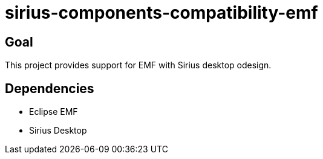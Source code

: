 = sirius-components-compatibility-emf

== Goal

This project provides support for EMF with Sirius desktop odesign.

== Dependencies

- Eclipse EMF
- Sirius Desktop